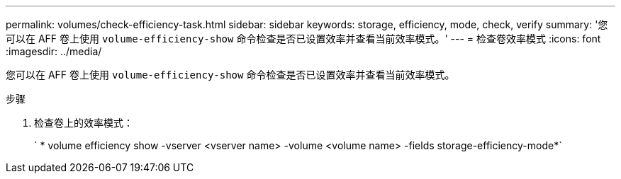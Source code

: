 ---
permalink: volumes/check-efficiency-task.html 
sidebar: sidebar 
keywords: storage, efficiency, mode, check, verify 
summary: '您可以在 AFF 卷上使用 `volume-efficiency-show` 命令检查是否已设置效率并查看当前效率模式。' 
---
= 检查卷效率模式
:icons: font
:imagesdir: ../media/


[role="lead"]
您可以在 AFF 卷上使用 `volume-efficiency-show` 命令检查是否已设置效率并查看当前效率模式。

.步骤
. 检查卷上的效率模式：
+
` * volume efficiency show -vserver <vserver name> -volume <volume name> -fields storage-efficiency-mode*`


